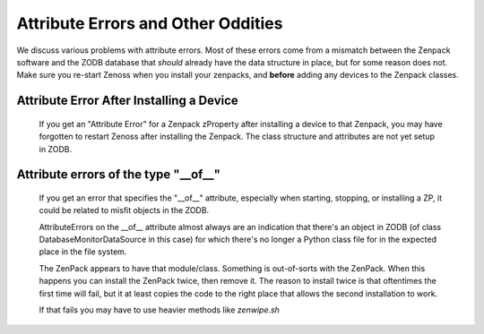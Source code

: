 ===================================
Attribute Errors and Other Oddities
===================================

We discuss various problems with attribute errors.
Most of these errors come from a mismatch between the Zenpack software 
and the ZODB database that *should* already have the data structure in place,
but for some reason does not. Make sure you re-start Zenoss when you install
your zenpacks, and **before** adding any devices to the Zenpack classes.


Attribute Error After Installing a Device
---------------------------------------------------------------

 If you get an "Attribute Error" for a Zenpack zProperty after installing
 a device to that Zenpack, you may have forgotten to restart Zenoss after
 installing the Zenpack. The class structure and attributes are not yet
 setup in ZODB.

Attribute errors of the type "__of__"
---------------------------------------------------------------

 If you get an error that specifies the "__of__" attribute, especially
 when starting, stopping, or installing a ZP, it could be related to 
 misfit objects in the ZODB.

 AttributeErrors on the __of__ attribute almost always are an indication that
 there's an object in ZODB (of class DatabaseMonitorDataSource in this case)
 for which there's no longer a Python class file for in the expected place in
 the file system.

 The ZenPack appears to have that module/class. Something is out-of-sorts with
 the ZenPack. When this happens you can install the ZenPack twice, then
 remove it. The reason to install twice is that oftentimes the first time will
 fail, but it at least copies the code to the right place that allows the
 second installation to work.

 If that fails you may have to use heavier methods like *zenwipe.sh*

